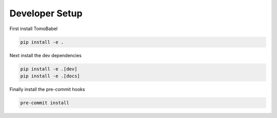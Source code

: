 Developer Setup
---------------

First install TomoBabel

.. code-block::

 pip install -e .

Next install the dev dependencies

.. code-block:: shell

 pip install -e .[dev]
 pip install -e .[docs]

Finally install the pre-commit hooks

.. code-block:: shell

 pre-commit install
